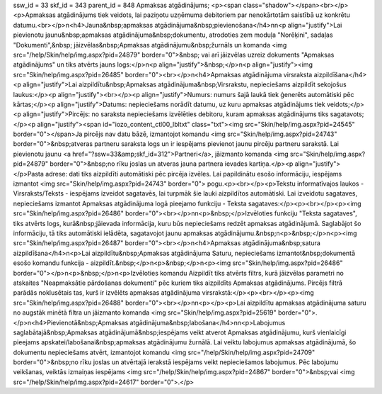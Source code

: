 ssw_id = 33skf_id = 343parent_id = 848Apmaksas atgādinājums;<p><span class="shadow"></span><br></p><p>Apmaksas atgādinājums tiek veidots, lai paziņotu uzņēmuma debitoriem par nenokārtotām saistībā uz konkrētu datumu.<br></p>\n<h4>Jauna&nbsp;apmaksas atgādinājuma&nbsp;pievienošana</h4>\n\n<p align="justify">Lai pievienotu jaunu&nbsp;apmaksas atgādinājuma&nbsp;dokumentu, atrodoties zem moduļa "Norēķini", sadaļas "Dokumenti",&nbsp; jāizvēlas&nbsp;Apmaksas atgādinājumu&nbsp;žurnāls un komanda <img src="/help/Skin/help/img.aspx?pid=24879" border="0">&nbsp; vai arī jāizvēlas uzreiz dokuments "Apmaksas atgādinājums" un tiks atvērts jauns logs:</p>\n<p align="justify">&nbsp;</p>\n<p align="justify"><img src="Skin/help/img.aspx?pid=26485" border="0"><br></p>\n<h4>Apmaksas atgādinājuma virsraksta aizpildīšana</h4><p align="justify">Lai aizpildītu&nbsp;Apmaksas atgādinājuma&nbsp;Virsrakstu, nepieciešams aizpildīt sekojošus laukus:</p><p align="justify"><br></p><p align="justify">Numurs: numurs šajā laukā tiek ģenerēts automātiski pēc kārtas;</p><p align="justify">Datums: nepieciešams norādīt datumu, uz kuru apmaksas atgādinājums tiek veidots;</p><p align="justify">Pircējs: no saraksta nepieciešams izvēlēties debitoru, kuram apmaksas atgādinājums tiks sagatavots;</p><p align="justify"><span id="iozo_content_ctl00_lbltxt" class="txt"><img src="Skin/help/img.aspx?pid=24545" border="0"></span>Ja pircējs nav datu bāzē, izmantojot komandu <img src="Skin/help/img.aspx?pid=24743" border="0">&nbsp;atveras partneru saraksta logs un ir iespējams pievienot jaunu pircēju partneru sarakstā. Lai pievienotu jaunu <a href="?ssw=33&amp;skf_id=312">Partneri</a>, jāizmanto komanda <img src="Skin/help/img.aspx?pid=24879" border="0">&nbsp;no rīku joslas un atveras jauna partnera ievades kartiņa.</p><p align="justify"></p>Pasta adrese: dati tiks aizpildīti automātiski pēc pircēja izvēles. Lai papildinātu esošo informāciju, iespējams izmantot <img src="Skin/help/img.aspx?pid=24743" border="0"> pogu.<p><br></p><p>Tekstu informatīvajos laukos - Virsraksts/Teksts - iespējams izveidot sagatavēs, lai turpmāk šie lauki aizpildītos automātiski. Lai izveidotu sagataves, nepieciešams izmantot Apmaksas atgādinājuma logā pieejamo funkciju - Teksta sagataves:</p><p><br></p><p><img src="Skin/help/img.aspx?pid=26486" border="0"><br></p>\n\n<p>&nbsp;</p>Izvēloties funkciju "Teksta sagataves", tiks atvērts logs, kurā&nbsp;jāievada informācija, kuru būs nepieciešams redzēt apmaksas atgādinājumā. Saglabājot šo informāciju, tā tiks automātiski ielādēta, sagatavojot jaunu apmaksas atgādinājumu.&nbsp;\n<p>&nbsp;</p>\n<p><img src="Skin/help/img.aspx?pid=26487" border="0"><br></p>\n<h4>Apmaksas atgādinājuma&nbsp;satura aizpildīšana</h4>\n<p>Lai aizpildītu&nbsp;Apmaksas atgādinājuma Saturu, nepieciešams izmantot&nbsp;dokumentā esošo komandu funkcija - aizpildīt.&nbsp;</p>\n<p>&nbsp;</p>\n<p><img src="Skin/help/img.aspx?pid=26486" border="0"></p>\n<p>&nbsp;</p>\n<p>Izvēloties komandu Aizpildīt tiks atvērts filtrs, kurā jāizvēlas parametri no atskaites "Neapmaksātie pārdošanas dokumenti" pēc kuriem tiks aizpildīts Apmaksas atgādinājums. Pircējs filtrā parādās noklusētais tas, kurš ir izvēlēts apmaksas atgādinājuma virsrakstā:</p><p><br></p><p><img src="Skin/help/img.aspx?pid=26488" border="0"><br></p>\n\n<p></p><p>Lai aizpildītu apmaksas atgādinājuma saturu no augstāk minētā filtra un jāizmanto komanda <img src="Skin/help/img.aspx?pid=25619" border="0">.</p>\n<h4>Pievienotā&nbsp;Apmaksas atgādinājuma&nbsp;labošana</h4>\n\n<p>Labojumus saglabātajā&nbsp;Apmaksas atgādinājumā&nbsp;iespējams veikt atverot Apmaksas atgādinājumu, kurš vienlaicīgi pieejams apskatei/labošanai&nbsp;apmaksas atgādinājumu žurnālā. Lai veiktu labojumus apmaksas atgādinājumā, šo dokumentu nepieciešams atvērt, izmantojot komandu <img src="/help/Skin/help/img.aspx?pid=24709" border="0">&nbsp;no rīku joslas un atvērtajā ierakstā iespējams veikt nepieciešamos labojumus. Pēc labojumu veikšanas, veiktās izmaiņas iespējams <img src="/help/Skin/help/img.aspx?pid=24867" border="0">&nbsp;vai <img src="/help/Skin/help/img.aspx?pid=24617" border="0">.</p>